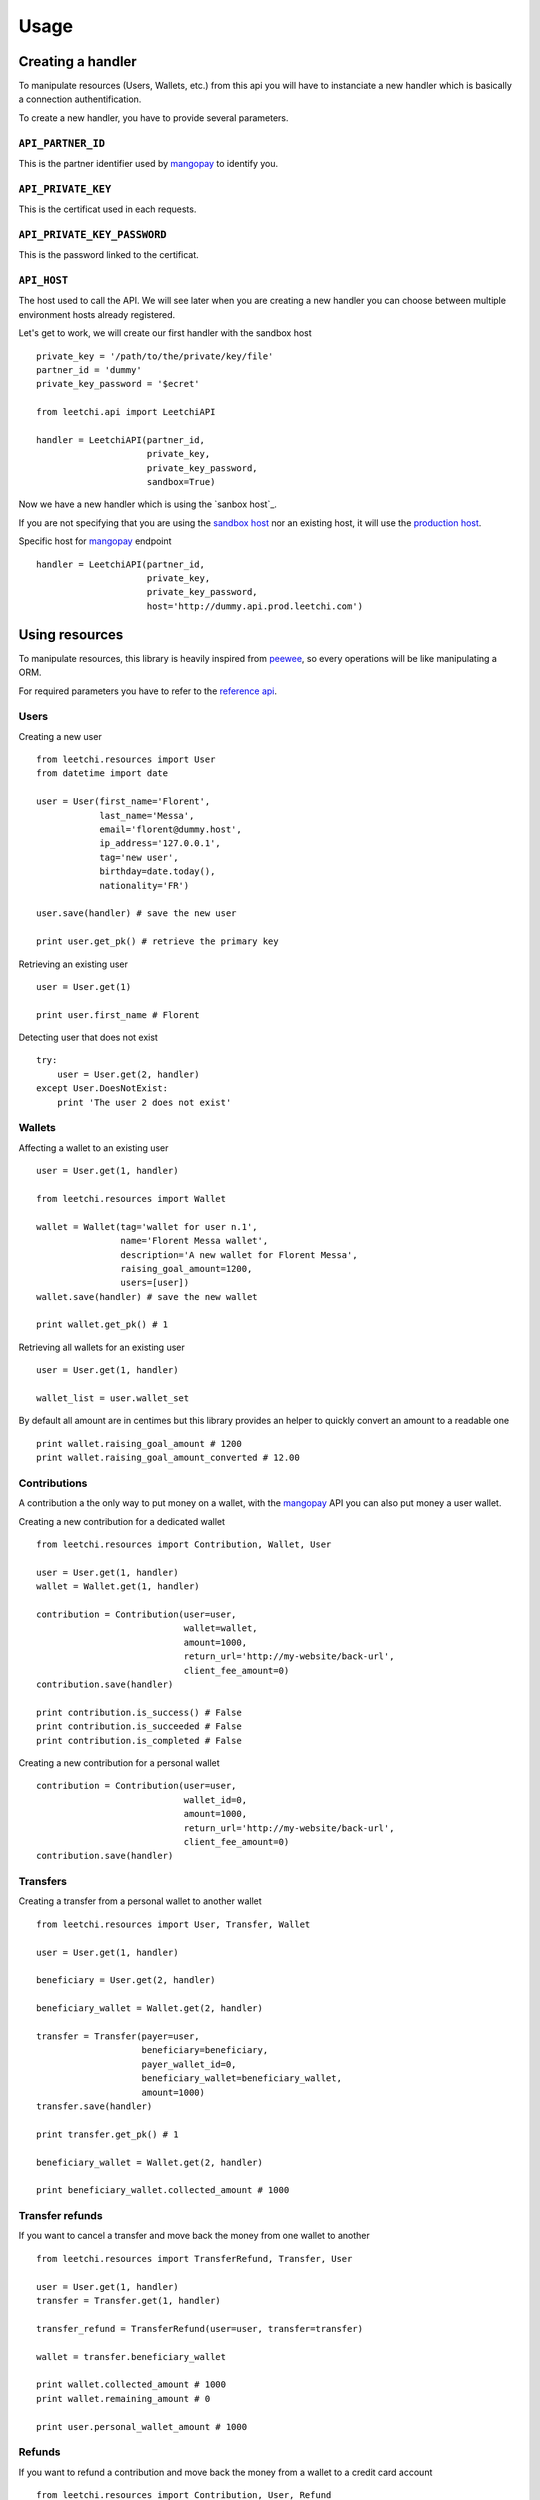 .. _ref-usage:

=====
Usage
=====

Creating a handler
------------------

To manipulate resources (Users, Wallets, etc.) from this api you will have to
instanciate a new handler which is basically a connection authentification.

To create a new handler, you have to provide several parameters.

``API_PARTNER_ID``
..................

This is the partner identifier used by mangopay_ to identify you.

``API_PRIVATE_KEY``
...................

This is the certificat used in each requests.

``API_PRIVATE_KEY_PASSWORD``
............................

This is the password linked to the certificat.

``API_HOST``
............

The host used to call the API. We will see later
when you are creating a new handler you can choose between
multiple environment hosts already registered.

Let's get to work, we will create our first handler with the sandbox host ::

    private_key = '/path/to/the/private/key/file'
    partner_id = 'dummy'
    private_key_password = '$ecret'

    from leetchi.api import LeetchiAPI

    handler = LeetchiAPI(partner_id,
                         private_key,
                         private_key_password,
                         sandbox=True)

Now we have a new handler which is using the `sanbox host`_.

If you are not specifying that you are using the `sandbox host`_
nor an existing host, it will use the `production host`_.

Specific host for mangopay_ endpoint ::

    handler = LeetchiAPI(partner_id,
                         private_key,
                         private_key_password,
                         host='http://dummy.api.prod.leetchi.com')

Using resources
---------------

To manipulate resources, this library is heavily inspired from peewee_,
so every operations will be like manipulating a ORM.

For required parameters you have to refer to the `reference api`_.

Users
.....

Creating a new user ::

    from leetchi.resources import User
    from datetime import date

    user = User(first_name='Florent',
                last_name='Messa',
                email='florent@dummy.host',
                ip_address='127.0.0.1',
                tag='new user',
                birthday=date.today(),
                nationality='FR')

    user.save(handler) # save the new user

    print user.get_pk() # retrieve the primary key

Retrieving an existing user ::

    user = User.get(1)

    print user.first_name # Florent

Detecting user that does not exist ::

    try:
        user = User.get(2, handler)
    except User.DoesNotExist:
        print 'The user 2 does not exist'

Wallets
.......

Affecting a wallet to an existing user ::

    user = User.get(1, handler)

    from leetchi.resources import Wallet

    wallet = Wallet(tag='wallet for user n.1',
                    name='Florent Messa wallet',
                    description='A new wallet for Florent Messa',
                    raising_goal_amount=1200,
                    users=[user])
    wallet.save(handler) # save the new wallet

    print wallet.get_pk() # 1

Retrieving all wallets for an existing user ::

    user = User.get(1, handler)

    wallet_list = user.wallet_set

By default all amount are in centimes but this library provides
an helper to quickly convert an amount to a readable one ::

    print wallet.raising_goal_amount # 1200
    print wallet.raising_goal_amount_converted # 12.00

Contributions
.............

A contribution a the only way to put money on a wallet,
with the `mangopay`_ API you can also put money a user wallet.

Creating a new contribution for a dedicated wallet ::

    from leetchi.resources import Contribution, Wallet, User

    user = User.get(1, handler)
    wallet = Wallet.get(1, handler)

    contribution = Contribution(user=user,
                                wallet=wallet,
                                amount=1000,
                                return_url='http://my-website/back-url',
                                client_fee_amount=0)
    contribution.save(handler)

    print contribution.is_success() # False
    print contribution.is_succeeded # False
    print contribution.is_completed # False

Creating a new contribution for a personal wallet ::

    contribution = Contribution(user=user,
                                wallet_id=0,
                                amount=1000,
                                return_url='http://my-website/back-url',
                                client_fee_amount=0)
    contribution.save(handler)

Transfers
.........

Creating a transfer from a personal wallet to another wallet ::

    from leetchi.resources import User, Transfer, Wallet

    user = User.get(1, handler)

    beneficiary = User.get(2, handler)

    beneficiary_wallet = Wallet.get(2, handler)

    transfer = Transfer(payer=user,
                        beneficiary=beneficiary,
                        payer_wallet_id=0,
                        beneficiary_wallet=beneficiary_wallet,
                        amount=1000)
    transfer.save(handler)

    print transfer.get_pk() # 1

    beneficiary_wallet = Wallet.get(2, handler)

    print beneficiary_wallet.collected_amount # 1000

Transfer refunds
................

If you want to cancel a transfer and move back the money
from one wallet to another ::

    from leetchi.resources import TransferRefund, Transfer, User

    user = User.get(1, handler)
    transfer = Transfer.get(1, handler)

    transfer_refund = TransferRefund(user=user, transfer=transfer)

    wallet = transfer.beneficiary_wallet

    print wallet.collected_amount # 1000
    print wallet.remaining_amount # 0

    print user.personal_wallet_amount # 1000

Refunds
.......

If you want to refund a contribution and move back the money from
a wallet to a credit card account ::

    from leetchi.resources import Contribution, User, Refund

    user = User.get(1, handler)
    contribution = Contribution.get(1, handler)

    refund = Refund(contribution=contribution,
                    user=user)
    refund.save(handler)

Operations
..........

Retrieving all operations for a dedicated user ::

    from leetchi.resources import User

    user = User.get(1, handler)

    operation_list = user.operation_set

.. _mangopay: http://www.mangopay.com/
.. _sandbox host: http://api.prod.leetchi.com
.. _production host: http://api.prod.leetchi.com
.. _peewee: https://github.com/coleifer/peewee
.. _reference api: http://www.mangopay.com/api-references/
